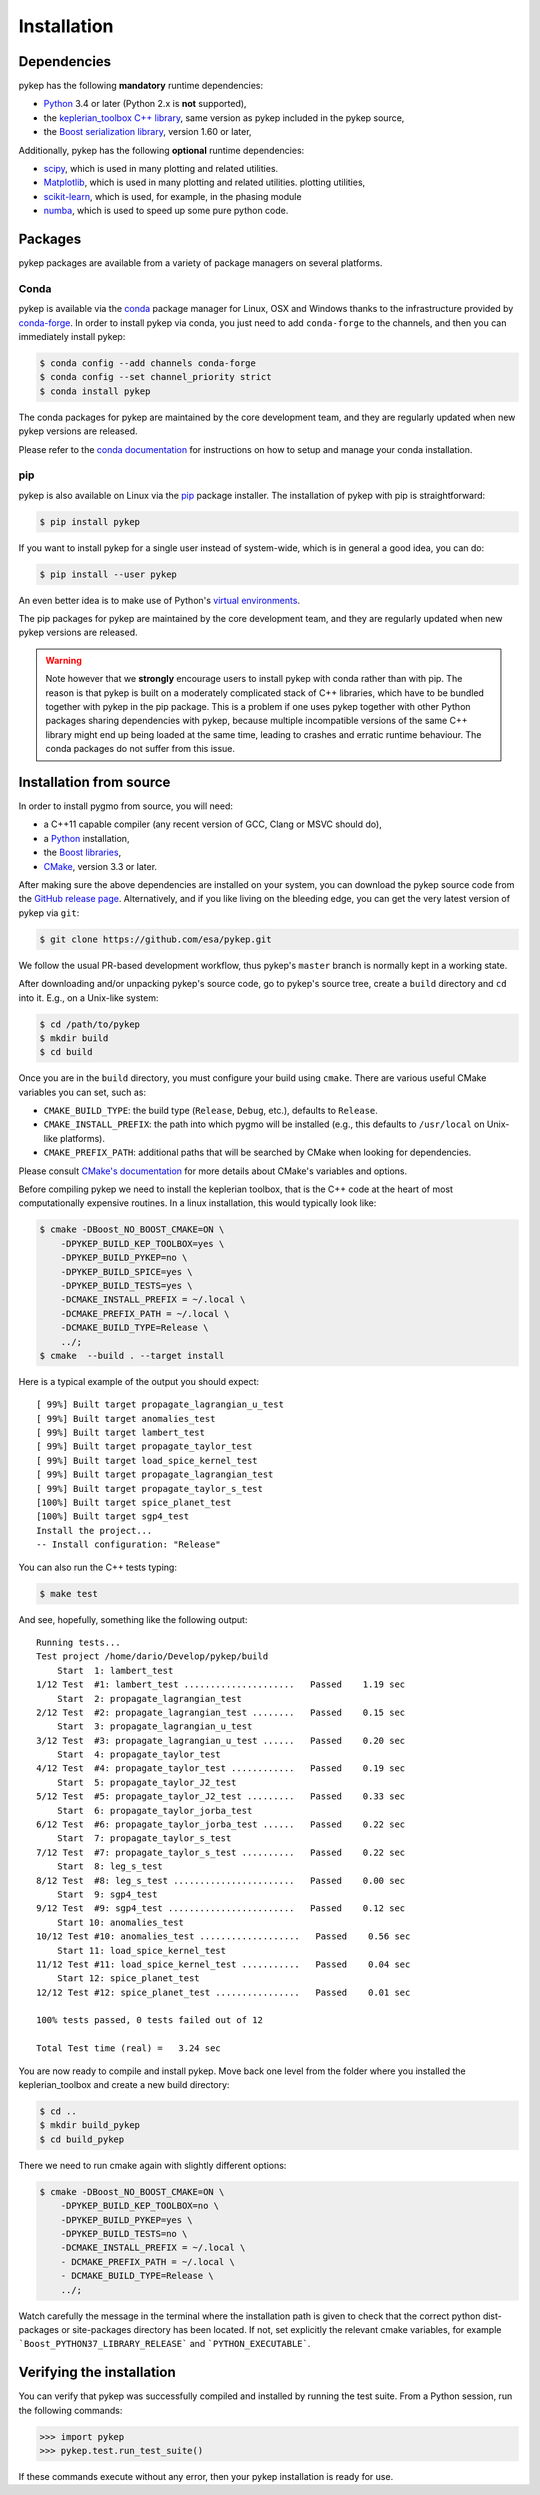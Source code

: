 .. _howtoinstall:

Installation
======================

Dependencies
------------

pykep has the following **mandatory** runtime dependencies:

* `Python <https://www.python.org/>`__ 3.4 or later (Python 2.x is
  **not** supported),
* the `keplerian_toolbox C++ library <https://esa.github.io/pykep/>`__, same version as pykep included in the pykep source,
* the `Boost serialization library <https://www.boost.org/doc/libs/release/libs/serialization/doc/index.html>`__,
  version 1.60 or later,

Additionally, pykep has the following **optional** runtime
dependencies:

* `scipy <https://www.scipy.org/>`__, which is used in many plotting and related utilities.
* `Matplotlib <https://matplotlib.org/>`__, which is used in many plotting and related utilities.
  plotting utilities,
* `scikit-learn <https://scikit-learn.org/stable//>`__, which is used, for example, in the phasing module
* `numba <http://numba.pydata.org/>`__, which is used to speed up some pure python code.


Packages
--------

pykep packages are available from a variety
of package managers on several platforms.

Conda
^^^^^

pykep is available via the `conda <https://conda.io/docs/>`__
package manager for Linux, OSX and Windows
thanks to the infrastructure provided by `conda-forge <https://conda-forge.org/>`__.
In order to install pykep via conda, you just need to add ``conda-forge``
to the channels, and then you can immediately install pykep:

.. code-block:: console

   $ conda config --add channels conda-forge
   $ conda config --set channel_priority strict
   $ conda install pykep

The conda packages for pykep are maintained by the core development team,
and they are regularly updated when new pykep versions are released.

Please refer to the `conda documentation <https://conda.io/docs/>`__
for instructions on how to setup and manage
your conda installation.

pip
^^^

pykep is also available on Linux via the `pip <https://pip.pypa.io/en/stable/>`__
package installer. The installation of pykep with pip is straightforward:

.. code-block:: console

   $ pip install pykep

If you want to install pykep for a single user instead of
system-wide, which is in general a good idea, you can do:

.. code-block:: console

   $ pip install --user pykep

An even better idea is to make use of Python's
`virtual environments <https://virtualenv.pypa.io/en/latest/>`__.

The pip packages for pykep are maintained by the core development team,
and they are regularly updated when new pykep versions are released.

.. warning::

   Note however that we **strongly** encourage users to install pykep with conda
   rather than with pip. The reason is that pykep is built on a
   moderately complicated
   stack of C++ libraries, which have to be bundled together with pykep
   in the pip package.
   This is a problem if one uses pykep together with other Python
   packages sharing dependencies with pykep, because multiple incompatible
   versions of the same C++ library might end up being loaded at the
   same time, leading to crashes and erratic runtime behaviour.
   The conda packages do not suffer from this issue.

Installation from source
------------------------

In order to install pygmo from source, you will need:

* a C++11 capable compiler (any recent version of GCC,
  Clang or MSVC should do),
* a `Python <https://www.python.org/>`__ installation,
* the `Boost libraries <https://www.boost.org/>`__,
* `CMake <https://cmake.org/>`__, version 3.3 or later.

After making sure the above dependencies are installed on your system, you can
download the pykep source code from the
`GitHub release page <https://github.com/esa/pykep/releases>`__. Alternatively,
and if you like living on the bleeding edge, you can get the very latest
version of pykep via ``git``:

.. code-block:: console

   $ git clone https://github.com/esa/pykep.git

We follow the usual PR-based development workflow, thus pykep's ``master``
branch is normally kept in a working state.

After downloading and/or unpacking pykep's
source code, go to pykep's
source tree, create a ``build`` directory and ``cd`` into it. E.g.,
on a Unix-like system:

.. code-block:: console

   $ cd /path/to/pykep
   $ mkdir build
   $ cd build

Once you are in the ``build`` directory, you must configure your build
using ``cmake``. There are various useful CMake variables you can set,
such as:

* ``CMAKE_BUILD_TYPE``: the build type (``Release``, ``Debug``, etc.),
  defaults to ``Release``.
* ``CMAKE_INSTALL_PREFIX``: the path into which pygmo will be installed
  (e.g., this defaults to ``/usr/local`` on Unix-like platforms).
* ``CMAKE_PREFIX_PATH``: additional paths that will be searched by CMake
  when looking for dependencies.

Please consult `CMake's documentation <https://cmake.org/cmake/help/latest/>`_
for more details about CMake's variables and options.

Before compiling pykep we need to install the keplerian toolbox, that is the C++
code at the heart of most computationally expensive routines. In a linux installation,
this would typically look like:

.. code-block:: console

    $ cmake -DBoost_NO_BOOST_CMAKE=ON \
        -DPYKEP_BUILD_KEP_TOOLBOX=yes \
        -DPYKEP_BUILD_PYKEP=no \
        -DPYKEP_BUILD_SPICE=yes \
        -DPYKEP_BUILD_TESTS=yes \
        -DCMAKE_INSTALL_PREFIX = ~/.local \
        -DCMAKE_PREFIX_PATH = ~/.local \
        -DCMAKE_BUILD_TYPE=Release \
        ../;
    $ cmake  --build . --target install
 
Here is a typical example of the output you should expect::

  [ 99%] Built target propagate_lagrangian_u_test
  [ 99%] Built target anomalies_test
  [ 99%] Built target lambert_test
  [ 99%] Built target propagate_taylor_test
  [ 99%] Built target load_spice_kernel_test
  [ 99%] Built target propagate_lagrangian_test
  [ 99%] Built target propagate_taylor_s_test 
  [100%] Built target spice_planet_test
  [100%] Built target sgp4_test
  Install the project...
  -- Install configuration: "Release"

You can also run the C++ tests typing:

.. code-block:: console

     $ make test

And see, hopefully, something like the following output::

  Running tests...
  Test project /home/dario/Develop/pykep/build
      Start  1: lambert_test
  1/12 Test  #1: lambert_test .....................   Passed    1.19 sec
      Start  2: propagate_lagrangian_test
  2/12 Test  #2: propagate_lagrangian_test ........   Passed    0.15 sec
      Start  3: propagate_lagrangian_u_test
  3/12 Test  #3: propagate_lagrangian_u_test ......   Passed    0.20 sec
      Start  4: propagate_taylor_test
  4/12 Test  #4: propagate_taylor_test ............   Passed    0.19 sec
      Start  5: propagate_taylor_J2_test
  5/12 Test  #5: propagate_taylor_J2_test .........   Passed    0.33 sec
      Start  6: propagate_taylor_jorba_test
  6/12 Test  #6: propagate_taylor_jorba_test ......   Passed    0.22 sec
      Start  7: propagate_taylor_s_test
  7/12 Test  #7: propagate_taylor_s_test ..........   Passed    0.22 sec
      Start  8: leg_s_test
  8/12 Test  #8: leg_s_test .......................   Passed    0.00 sec
      Start  9: sgp4_test
  9/12 Test  #9: sgp4_test ........................   Passed    0.12 sec
      Start 10: anomalies_test
  10/12 Test #10: anomalies_test ...................   Passed    0.56 sec
      Start 11: load_spice_kernel_test
  11/12 Test #11: load_spice_kernel_test ...........   Passed    0.04 sec
      Start 12: spice_planet_test
  12/12 Test #12: spice_planet_test ................   Passed    0.01 sec

  100% tests passed, 0 tests failed out of 12

  Total Test time (real) =   3.24 sec

You are now ready to compile and install pykep. Move back one level from the folder where you installed the 
keplerian_toolbox and create a new build directory:

.. code-block:: console

     $ cd ..
     $ mkdir build_pykep
     $ cd build_pykep

There we need to run cmake again with slightly different options:

.. code-block:: console

     $ cmake -DBoost_NO_BOOST_CMAKE=ON \
         -DPYKEP_BUILD_KEP_TOOLBOX=no \
         -DPYKEP_BUILD_PYKEP=yes \
         -DPYKEP_BUILD_TESTS=no \
         -DCMAKE_INSTALL_PREFIX = ~/.local \
         - DCMAKE_PREFIX_PATH = ~/.local \
         - DCMAKE_BUILD_TYPE=Release \
         ../;

Watch carefully the message in the terminal where the installation path is given to check
that the correct python dist-packages or site-packages directory has been located. If not, 
set explicitly the relevant cmake variables, for example ```Boost_PYTHON37_LIBRARY_RELEASE``` 
and ```PYTHON_EXECUTABLE```.

Verifying the installation
--------------------------

You can verify that pykep was successfully compiled and
installed by running the test suite. From a
Python session, run the following commands:

.. code-block:: python

   >>> import pykep
   >>> pykep.test.run_test_suite()

If these commands execute without any error, then
your pykep installation is ready for use.


